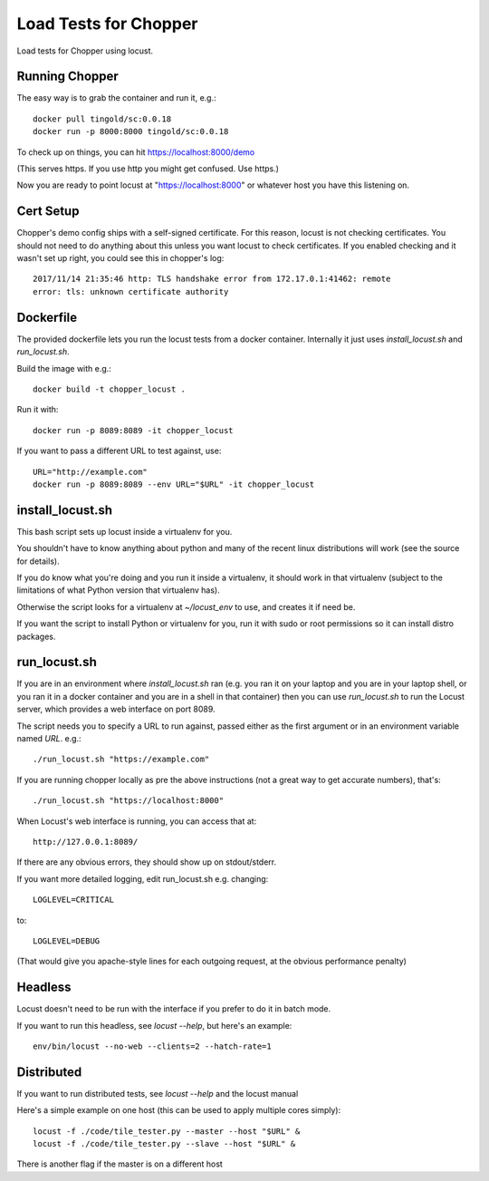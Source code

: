 Load Tests for Chopper
======================

Load tests for Chopper using locust.


Running Chopper
---------------

The easy way is to grab the container and run it, e.g.::

    docker pull tingold/sc:0.0.18
    docker run -p 8000:8000 tingold/sc:0.0.18

To check up on things, you can hit https://localhost:8000/demo

(This serves https. If you use http you might get confused. Use https.)

Now you are ready to point locust at "https://localhost:8000"
or whatever host you have this listening on.


Cert Setup
----------

Chopper's demo config ships with a self-signed certificate. For this reason,
locust is not checking certificates. You should not need to do anything about
this unless you want locust to check certificates. If you enabled checking and
it wasn't set up right, you could see this in chopper's log::

    2017/11/14 21:35:46 http: TLS handshake error from 172.17.0.1:41462: remote
    error: tls: unknown certificate authority


Dockerfile
----------

The provided dockerfile lets you run the locust tests from a docker container.
Internally it just uses `install_locust.sh` and `run_locust.sh`.

Build the image with e.g.::

    docker build -t chopper_locust .

Run it with::

    docker run -p 8089:8089 -it chopper_locust

If you want to pass a different URL to test against, use::

    URL="http://example.com"
    docker run -p 8089:8089 --env URL="$URL" -it chopper_locust



install_locust.sh
-----------------

This bash script sets up locust inside a virtualenv for you.

You shouldn't have to know anything about python and many of the recent
linux distributions will work (see the source for details).

If you do know what you're doing and you run it inside a virtualenv, it should
work in that virtualenv (subject to the limitations of what Python version that
virtualenv has).

Otherwise the script looks for a virtualenv at `~/locust_env` to use, and
creates it if need be.

If you want the script to install Python or virtualenv for you, run it with
sudo or root permissions so it can install distro packages.


run_locust.sh
-------------

If you are in an environment where `install_locust.sh` ran 
(e.g. you ran it on your laptop and you are in your laptop shell,
or you ran it in a docker container and you are in a shell in that container)
then you can use `run_locust.sh` to run the Locust server, which provides
a web interface on port 8089.

The script needs you to specify a URL to run against, passed either as the
first argument or in an environment variable named `URL`. e.g.::

    ./run_locust.sh "https://example.com"

If you are running chopper locally as pre the above instructions (not a great
way to get accurate numbers), that's::

    ./run_locust.sh "https://localhost:8000"

When Locust's web interface is running, you can access that at::

    http://127.0.0.1:8089/

If there are any obvious errors, they should show up on stdout/stderr.

If you want more detailed logging, edit run_locust.sh e.g. changing::

    LOGLEVEL=CRITICAL

to::

    LOGLEVEL=DEBUG

(That would give you apache-style lines for each outgoing request,
at the obvious performance penalty)


Headless
---------

Locust doesn't need to be run with the interface if you prefer to do it in
batch mode.

If you want to run this headless, see `locust --help`, but here's an example::

    env/bin/locust --no-web --clients=2 --hatch-rate=1


Distributed
-----------

If you want to run distributed tests, see `locust --help` and the locust manual

Here's a simple example on one host (this can be used to apply multiple
cores simply)::

    locust -f ./code/tile_tester.py --master --host "$URL" &
    locust -f ./code/tile_tester.py --slave --host "$URL" &

There is another flag if the master is on a different host
